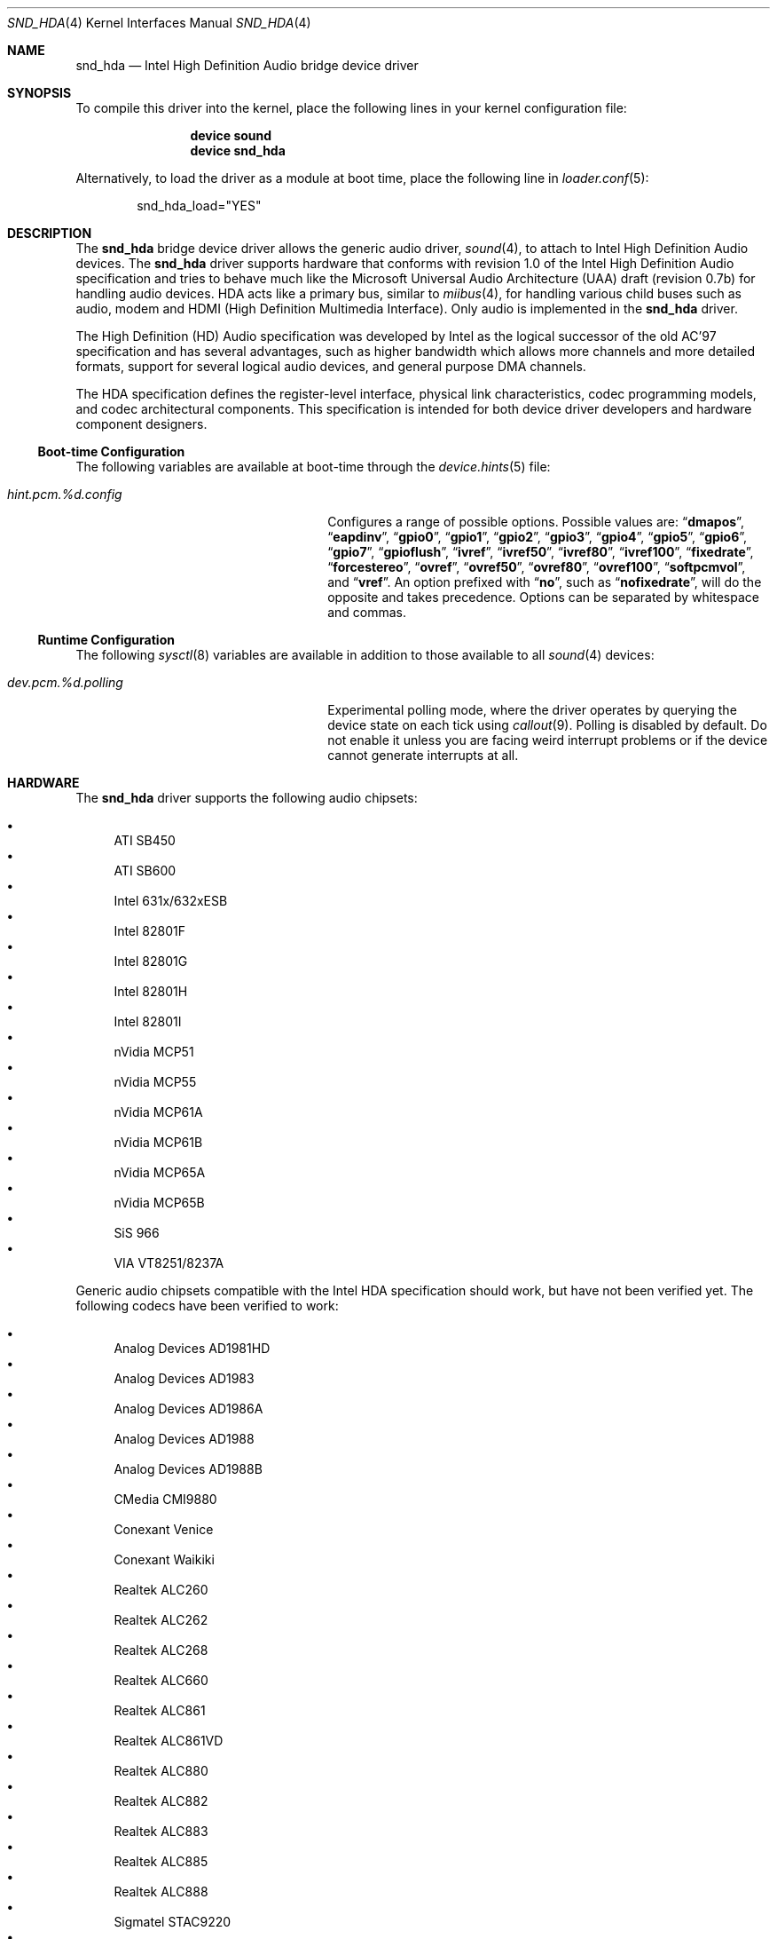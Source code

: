 .\" Copyright (c) 2006 Joel Dahl <joel@FreeBSD.org>
.\" All rights reserved.
.\"
.\" Redistribution and use in source and binary forms, with or without
.\" modification, are permitted provided that the following conditions
.\" are met:
.\" 1. Redistributions of source code must retain the above copyright
.\"    notice, this list of conditions and the following disclaimer.
.\" 2. Redistributions in binary form must reproduce the above copyright
.\"    notice, this list of conditions and the following disclaimer in the
.\"    documentation and/or other materials provided with the distribution.
.\"
.\" THIS SOFTWARE IS PROVIDED BY THE AUTHOR AND CONTRIBUTORS ``AS IS'' AND
.\" ANY EXPRESS OR IMPLIED WARRANTIES, INCLUDING, BUT NOT LIMITED TO, THE
.\" IMPLIED WARRANTIES OF MERCHANTABILITY AND FITNESS FOR A PARTICULAR PURPOSE
.\" ARE DISCLAIMED.  IN NO EVENT SHALL THE AUTHOR OR CONTRIBUTORS BE LIABLE
.\" FOR ANY DIRECT, INDIRECT, INCIDENTAL, SPECIAL, EXEMPLARY, OR CONSEQUENTIAL
.\" DAMAGES (INCLUDING, BUT NOT LIMITED TO, PROCUREMENT OF SUBSTITUTE GOODS
.\" OR SERVICES; LOSS OF USE, DATA, OR PROFITS; OR BUSINESS INTERRUPTION)
.\" HOWEVER CAUSED AND ON ANY THEORY OF LIABILITY, WHETHER IN CONTRACT, STRICT
.\" LIABILITY, OR TORT (INCLUDING NEGLIGENCE OR OTHERWISE) ARISING IN ANY WAY
.\" OUT OF THE USE OF THIS SOFTWARE, EVEN IF ADVISED OF THE POSSIBILITY OF
.\" SUCH DAMAGE.
.\"
.\" $FreeBSD: src/share/man/man4/snd_hda.4,v 1.12.2.1.2.1 2008/11/25 02:59:29 kensmith Exp $
.\"
.Dd July 14, 2007
.Dt SND_HDA 4
.Os
.Sh NAME
.Nm snd_hda
.Nd "Intel High Definition Audio bridge device driver"
.Sh SYNOPSIS
To compile this driver into the kernel, place the following lines in your
kernel configuration file:
.Bd -ragged -offset indent
.Cd "device sound"
.Cd "device snd_hda"
.Ed
.Pp
Alternatively, to load the driver as a module at boot time, place the
following line in
.Xr loader.conf 5 :
.Bd -literal -offset indent
snd_hda_load="YES"
.Ed
.Sh DESCRIPTION
The
.Nm
bridge device driver allows the generic audio driver,
.Xr sound 4 ,
to attach to Intel High Definition Audio devices.
The
.Nm
driver supports hardware that conforms with revision 1.0 of the Intel High
Definition Audio specification and tries to behave much like the Microsoft
Universal Audio Architecture (UAA) draft (revision 0.7b) for handling audio
devices.
HDA acts like a primary bus, similar to
.Xr miibus 4 ,
for handling various child buses such as audio, modem and HDMI (High Definition
Multimedia Interface).
Only audio is implemented in the
.Nm
driver.
.Pp
The High Definition (HD) Audio specification was developed by Intel as the
logical successor of the old AC'97 specification and has several advantages,
such as higher bandwidth which allows more channels and more detailed formats,
support for several logical audio devices, and general purpose DMA channels.
.Pp
The HDA specification defines the register-level interface, physical link
characteristics, codec programming models, and codec architectural components.
This specification is intended for both device driver developers and hardware
component designers.
.Ss Boot-time Configuration
The following variables are available at boot-time through the
.Xr device.hints 5
file:
.Bl -tag -width ".Va hint.pcm.%d.config" -offset indent
.It Va hint.pcm.%d.config
Configures a range of possible options.
Possible values are:
.Dq Li dmapos ,
.Dq Li eapdinv ,
.Dq Li gpio0 ,
.Dq Li gpio1 ,
.Dq Li gpio2 ,
.Dq Li gpio3 ,
.Dq Li gpio4 ,
.Dq Li gpio5 ,
.Dq Li gpio6 ,
.Dq Li gpio7 ,
.Dq Li gpioflush ,
.Dq Li ivref ,
.Dq Li ivref50 ,
.Dq Li ivref80 ,
.Dq Li ivref100 ,
.Dq Li fixedrate ,
.Dq Li forcestereo ,
.Dq Li ovref ,
.Dq Li ovref50 ,
.Dq Li ovref80 ,
.Dq Li ovref100 ,
.Dq Li softpcmvol ,
and
.Dq Li vref .
An option prefixed with
.Dq Li no ,
such as
.Dq Li nofixedrate ,
will do the opposite and takes precedence.
Options can be separated by whitespace and commas.
.El
.Ss Runtime Configuration
The following
.Xr sysctl 8
variables are available in addition to those available to all
.Xr sound 4
devices:
.Bl -tag -width ".Va dev.pcm.%d.polling" -offset indent
.It Va dev.pcm.%d.polling
Experimental polling mode, where the driver operates by querying the device
state on each tick using
.Xr callout 9 .
Polling is disabled by default.
Do not enable it unless you are facing weird interrupt problems or if the
device cannot generate interrupts at all.
.El
.Sh HARDWARE
The
.Nm
driver supports the following audio chipsets:
.Pp
.Bl -bullet -compact
.It
ATI SB450
.It
ATI SB600
.It
Intel 631x/632xESB
.It
Intel 82801F
.It
Intel 82801G
.It
Intel 82801H
.It
Intel 82801I
.It
nVidia MCP51
.It
nVidia MCP55
.It
nVidia MCP61A
.It
nVidia MCP61B
.It
nVidia MCP65A
.It
nVidia MCP65B
.It
SiS 966
.It
VIA VT8251/8237A
.El
.Pp
Generic audio chipsets compatible with the Intel HDA specification should work,
but have not been verified yet.
The following codecs have been verified to work:
.Pp
.Bl -bullet -compact
.It
Analog Devices AD1981HD
.It
Analog Devices AD1983
.It
Analog Devices AD1986A
.It
Analog Devices AD1988
.It
Analog Devices AD1988B
.It
CMedia CMI9880
.It
Conexant Venice
.It
Conexant Waikiki
.It
Realtek ALC260
.It
Realtek ALC262
.It
Realtek ALC268
.It
Realtek ALC660
.It
Realtek ALC861
.It
Realtek ALC861VD
.It
Realtek ALC880
.It
Realtek ALC882
.It
Realtek ALC883
.It
Realtek ALC885
.It
Realtek ALC888
.It
Sigmatel STAC9220
.It
Sigmatel STAC9220D/9223D
.It
Sigmatel STAC9221
.It
Sigmatel STAC9221D
.It
Sigmatel STAC9227
.It
Sigmatel STAC9271D
.It
VIA VT1708
.It
VIA VT1709
.El
.Sh SEE ALSO
.Xr sound 4 ,
.Xr device.hints 5 ,
.Xr loader.conf 5 ,
.Xr sysctl 8
.Sh HISTORY
The
.Nm
device driver first appeared in
.Fx 6.3 .
.Sh AUTHORS
.An -nosplit
The
.Nm
driver was written by
.An Stephane E. Potvin Aq sepotvin@videotron.ca
and
.An Ariff Abdullah Aq ariff@FreeBSD.org .
This manual page was written by
.An Joel Dahl Aq joel@FreeBSD.org .
.Sh BUGS
There are a couple of missing features, such as support for Digital
S/PDIF and multichannel output.
.Pp
A few Hardware/OEM vendors tend to screw up BIOS settings, thus
rendering the
.Nm
driver useless, which usually results in a state where the
.Nm
driver seems to attach and work, but without any sound.
